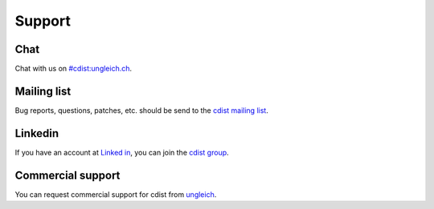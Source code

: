 Support
-------

Chat
~~~~
Chat with us on `#cdist:ungleich.ch <https://ungleich.ch/u/projects/open-chat/>`_.

Mailing list
~~~~~~~~~~~~

Bug reports, questions, patches, etc. should be send to the
`cdist mailing list <https://groups.google.com/forum/#!forum/cdist-configuration-management>`_.

Linkedin
~~~~~~~~

If you have an account
at `Linked in <http://www.linkedin.com/>`_,
you can join the
`cdist group <http://www.linkedin.com/groups/cdist-configuration-management-3952797>`_.

Commercial support
~~~~~~~~~~~~~~~~~~

You can request commercial support for cdist from
`ungleich <http://www.ungleich.ch/>`_.
